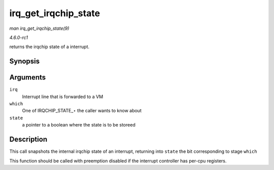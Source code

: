 
.. _API-irq-get-irqchip-state:

=====================
irq_get_irqchip_state
=====================

*man irq_get_irqchip_state(9)*

*4.6.0-rc1*

returns the irqchip state of a interrupt.


Synopsis
========

.. c:function:: int irq_get_irqchip_state( unsigned int irq, enum irqchip_irq_state which, bool * state )

Arguments
=========

``irq``
    Interrupt line that is forwarded to a VM

``which``
    One of IRQCHIP_STATE_⋆ the caller wants to know about

``state``
    a pointer to a boolean where the state is to be storeed


Description
===========

This call snapshots the internal irqchip state of an interrupt, returning into ``state`` the bit corresponding to stage ``which``

This function should be called with preemption disabled if the interrupt controller has per-cpu registers.
